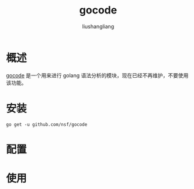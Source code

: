 # -*- coding:utf-8-*-
#+TITLE: gocode
#+AUTHOR: liushangliang
#+EMAIL: phenix3443+github@gmail.com


* 概述
  [[https://github.com/mdempsky/gocode][gocode]] 是一个用来进行 golang 语法分析的模块，现在已经不再维护，不要使用该功能。

* 安装
  #+BEGIN_SRC
go get -u github.com/nsf/gocode
  #+END_SRC

* 配置

* 使用
